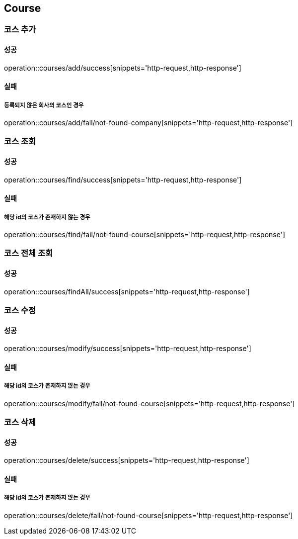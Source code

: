 == Course

=== 코스 추가
==== 성공
operation::courses/add/success[snippets='http-request,http-response']

==== 실패
===== 등록되지 않은 회사의 코스인 경우
operation::courses/add/fail/not-found-company[snippets='http-request,http-response']

=== 코스 조회
==== 성공
operation::courses/find/success[snippets='http-request,http-response']

==== 실패
===== 해당 id의 코스가 존재하지 않는 경우
operation::courses/find/fail/not-found-course[snippets='http-request,http-response']

=== 코스 전체 조회
==== 성공
operation::courses/findAll/success[snippets='http-request,http-response']

=== 코스 수정
==== 성공
operation::courses/modify/success[snippets='http-request,http-response']

==== 실패
===== 해당 id의 코스가 존재하지 않는 경우
operation::courses/modify/fail/not-found-course[snippets='http-request,http-response']

=== 코스 삭제
==== 성공
operation::courses/delete/success[snippets='http-request,http-response']

==== 실패
===== 해당 id의 코스가 존재하지 않는 경우
operation::courses/delete/fail/not-found-course[snippets='http-request,http-response']